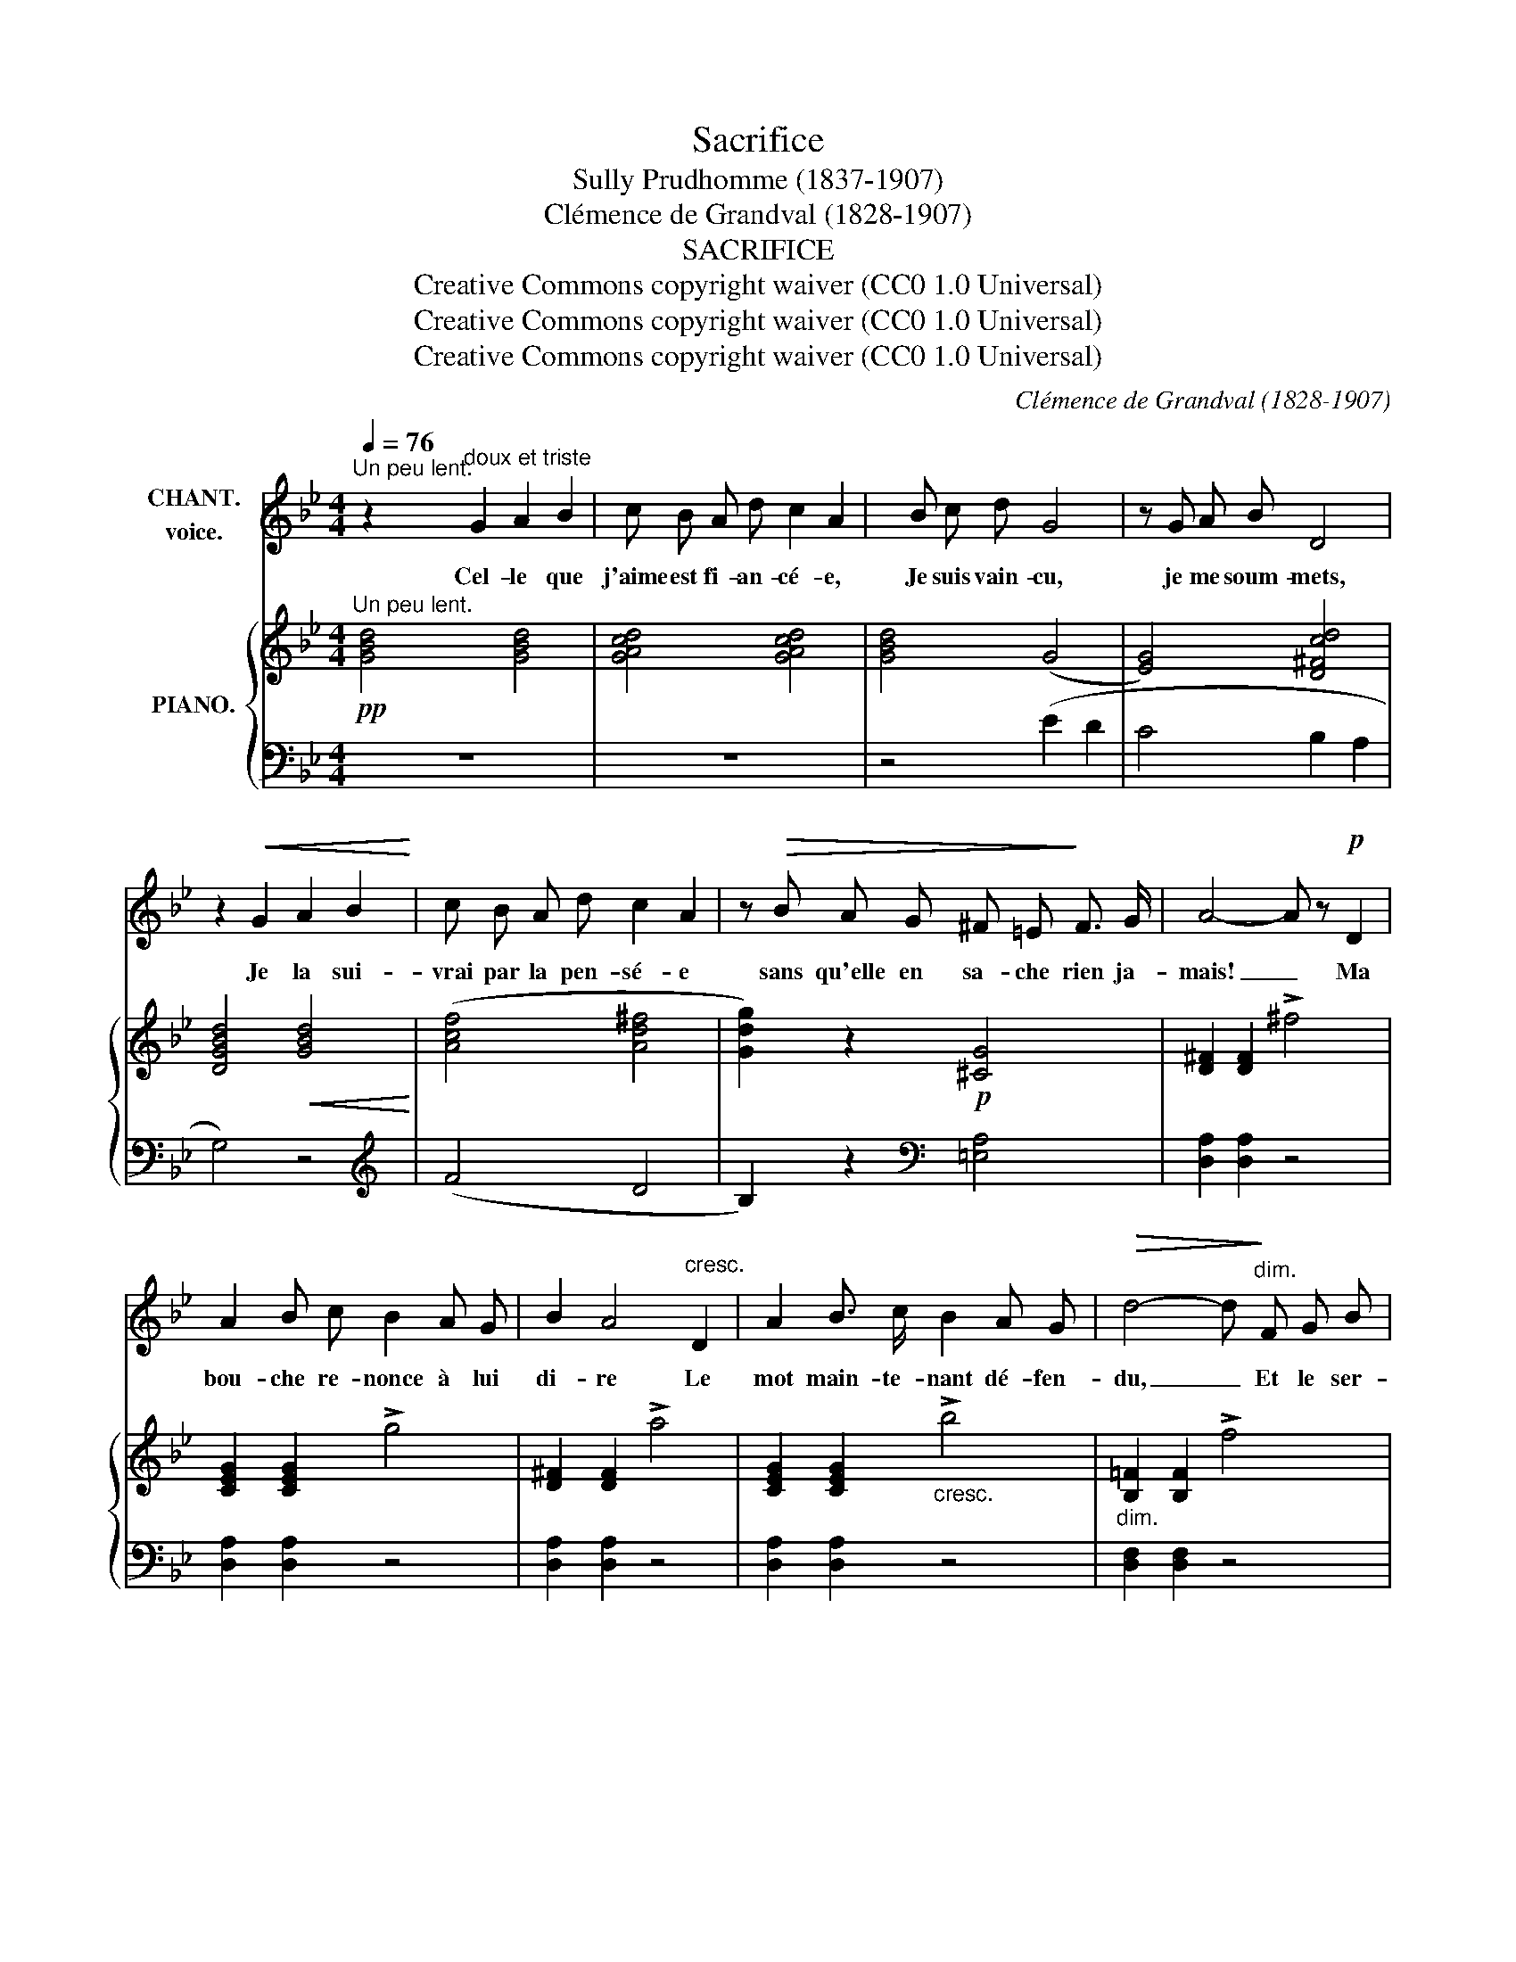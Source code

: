 X:1
T:Sacrifice
T:Sully Prudhomme (1837-1907)
T:Clémence de Grandval (1828-1907)
T:SACRIFICE
T:Creative Commons copyright waiver (CC0 1.0 Universal)
T:Creative Commons copyright waiver (CC0 1.0 Universal)
T:Creative Commons copyright waiver (CC0 1.0 Universal)
C:Clémence de Grandval (1828-1907)
Z:Sully Prudhomme (1837-1907)
Z:Creative Commons copyright waiver (CC0 1.0 Universal)
%%score 1 { ( 2 4 ) | ( 3 5 ) }
L:1/8
Q:1/4=76
M:4/4
K:Bb
V:1 treble nm="CHANT.\nvoice."
V:2 treble nm="PIANO."
V:4 treble 
V:3 bass 
V:5 bass 
V:1
"^Un peu lent." z2"^doux et triste" G2 A2 B2 | c B A d c2 A2 | x B c d G4 | z G A B D4 | %4
w: Cel- le que|j'aime est fi- an- cé- e,|Je suis vain- cu,|je me soum- mets,|
 z2!<(! G2 A2 B2!<)! | c B A d c2 A2 | z!>(! B A G ^F =E!>)! F3/2 G/ | A4- A z!p! D2 | %8
w: Je la sui-|vrai par la pen- sé- e|sans qu'elle en sa- che rien ja-|mais! _ Ma|
 A2 B c B2 A G |[K:Bb] B2 A4"^cresc." D2 | A2 B3/2 c/ B2 A G |!>(! d4- d!>)!"^dim." F G B | %12
w: bou- che re- nonce à lui|di- re Le|mot main- te- nant dé- fen-|du, _ Et le ser-|
 c4-!p! c[Q:1/4=72]"^poco rit." E F G ||[K:G][Q:1/4=74]"^Tempo"!pp! B4 B4 | %14
w: ment _ que je sou-|pi- re|
!<(! A B c!<)!"^ad lib." e!>(! B2 A!>)! D ||[K:Bb][Q:1/4=76]"^a tempo."!p! G6- G z | z8 | %17
w: Ne se- ra point d'elle en- ten-|\- du! _||
 z2 G2 A2 B2 ||[K:Bb] c!<(! B A d c2!<)! A2 | z (Bc) d G3 G |!>(! G2 A3/2 B/!>)! D4 | z2 G2 A2 B2 | %22
w: Je sau- rai|re- fou- ler mes lar- mes,|Sans _ ja- mais cher-|cher son re- gard;|Hum- ble ri-|
 c!<(! B A d c2!<)! A2 | B A G!>(! D =E2 ^F!>)! G | A4- A z D3/2 D/ | (A2 B) c B2 A3/2 G/ | %26
w: val, mon cœur sans ar- mes,|Sai- gne- ra mu- et, à l'é-|\- cart. _ Non, l'a-|mour _ se- cret dont je|
!<(! B2 A4!<)! D2 |"^cresc." A A B c (B2 A) G |!>(! d4-!>)! d/ z/"^dim." (FG) B | %29
w: pleu- re, Je|n'en fe- rai ja- mais _ l'a-|veu _ Et _ si|
!p! c3 E E2 F G[Q:1/4=68]"^rit." |!pp!!<(! =B4 B4!<)! | z2"^cresc." c c d2 G G | %32
w: mê- me il faut que j'en|meu- re,|Je tai- rai mon der-|
!>(! B A!>)!!p! A4- A z |[Q:1/4=58]"^Lent.""^ad lib.\nespress." (D2!<(! A) G!<)! !fermata!d3 d | %34
w: nier a- dieu! _|mon _ der- nier a-|
!>(! d8-!>)![Q:1/4=54]"^rit." | d2 z2 z4 |] %36
w: dieu!|_|
V:2
"^Un peu lent."!pp! [GBd]4 [GBd]4 | [GAcd]4 [GAcd]4 | [GBd]4 (G4 | [EG]4) [D^Fcd]4 | %4
 [DGBd]4!<(! [GBd]4!<)! | ([Acf]4 [Ad^f]4 | [Gdg]2) z2!p! [^CG]4 | [D^F]2 [DF]2 !>!^f4 | %8
 [CEG]2 [CEG]2 !>!g4 |[K:Bb] [D^F]2 [DF]2 !>!a4 | [CEG]2 [CEG]2"_cresc." !>!b4 | %11
"_dim." [B,=F]2 [B,F]2 !>!f4 |[K:Bb]!p! [CE]2 [CE]2 !>!e4 ||[K:G]"^Tempo"!pp! [B,D](dge dBGB,) | %14
!<(! ([C-E]4 [CF])!<)! z z2 ||[K:Bb]"^a tempo."!p!!<(! ([=FGd]efg!<)! e2 dc) |!>(! G8!>)! | %17
!p! [_B,G]4!pp! [GBd]4 || z2 (d2 =e2 ^f2 | g2) B6- | [GB]4 [D^Fcd]4 |!p! [DGBd]4 [Bd]4 | %22
 (f4 =e2 ^f2 | [Gdg]2) z2!>(! (([G,^C]4!>)! | [^F,D])) z!pp! (d2 ^f2 ^F2) | [CE] z (e2 g2 G2) | %26
 [D^F] z!<(! (^f2 a2 A2)!<)! |"_cresc." [CEG] z (g2 b2 B2) | [DF] z"_dim." (d2 f2 F2) | %29
 [CE] z (c2 e2 E2-) | (E!<(!DGF ed!<)!gf) | [Ge]4 (G4 |!>(! [=C^F]3)!>)!!p! (D =EFGA) | %33
"^Lent." (B2 AB =E2 [D^F]) !fermata!z | [B,DG]2- [B,DG]B,!pp!"^rit." DGBd | b2 z2 [B,DG]2 z2 |] %36
V:3
 z8 | z8 | z4 (E2 D2 | C4 B,2 A,2 | G,4) z4 |[K:treble] (F4 D4 | B,2) z2[K:bass] [=E,A,]4 | %7
 [D,A,]2 [D,A,]2 z4 | [D,A,]2 [D,A,]2 z4 |[K:Bb] [D,A,]2 [D,A,]2 z4 | [D,A,]2 [D,A,]2 z4 | %11
 [D,F,]2 [D,F,]2 z4 |[K:Bb] [D,G,]2 [D,G,]2"^suivez." z4 ||[K:G] [D,G,] z z2 [B,D] z z2 | %14
 (A,4 D,)"^suivez." z z2 ||[K:Bb] !arpeggio![G,,D,=B,]4 (C2 DE) | (D,E,F,G, E,2 D,C,) | %17
 [G,,D,]4 z4 ||[K:treble] [GAc]4 [GAc]4 | (B2 z2 E2 D2 | %20
 C)[K:bass]!<(!(E,F,G,!<)!!>(! B,2!>)! A,2 | G,4)[K:treble] (G4 | F4 D4 | %23
 B,2) z2[K:bass] (B,,A,,^F,,=E,, | [D,,A,,]) z [^F,A,D]4 z2 | [D,G,] z [G,CE]4 z2 | %26
 [D,A,] z [A,D^F]4 z2 | [D,A,] z [CEG]4 z2 | [D,B,] z [DF]4 z2 | [D,G,] z"^rit." [G,CE]4 z2 | %30
 [G,,F,]4 [G,=B,] z z2 | ([CE]4 _B,2 A,2) | [D,A,]2- [D,A,] z z4 | z4 D,2- D, !fermata!z | %34
 [G,,,G,,]G,,D, x x4 | x2 z2 [G,,D,]2 z2 |] %36
V:4
 x8 | x8 | x8 | x8 | x8 | x8 | x8 | x8 | x8 |[K:Bb] x8 | x8 | x8 |[K:Bb] x8 ||[K:G] x8 | x8 || %15
[K:Bb] x4 G4 | [=B,F]4 [A,C]4 | x8 || x8 | x4 G4- | E4 x4 | x8 | [Ac]4 [Ad]4 | x8 | x8 | x8 | x8 | %27
 x8 | x8 | x8 | [G,=B,]2 x6 | x6 ^C2 | x8 | x4 [A,D]2- [A,D] x | x8 | x8 |] %36
V:5
 x8 | x8 | x8 | x8 | x8 |[K:treble] x8 | x4[K:bass] x4 | x8 | x8 |[K:Bb] x8 | x8 | x8 |[K:Bb] x8 || %13
[K:G] x8 | x8 ||[K:Bb] x4 G,4 | x8 | x8 ||[K:treble] x8 | G4 x4 | x[K:bass] x7 | x4[K:treble] x4 | %22
 x8 | x4[K:bass] x4 | x8 | x8 | x8 | x8 | x8 | x8 | x8 | x8 | x8 | x8 | x8 | x8 |] %36

